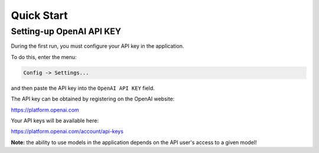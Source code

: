 Quick Start
===========

Setting-up OpenAI API KEY
-------------------------

During the first run, you must configure your API key in the application. 


To do this, enter the menu:

.. code-block:: ini

   Config -> Settings...


and then paste the API key into the ``OpenAI API KEY`` field.

.. image:: images/api.jpg
   :width: 600


The API key can be obtained by registering on the OpenAI website:

https://platform.openai.com

Your API keys will be available here:

https://platform.openai.com/account/api-keys


**Note:** the ability to use models in the application depends on the API user's access to a given model!